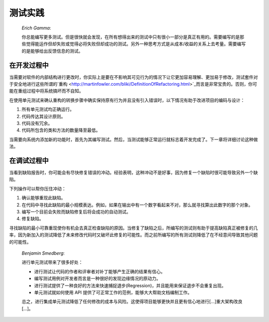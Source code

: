 

.. _testing-practices:

====
测试实践
====

    *Erich Gamma*:

    你总能编写更多测试。但是很快就会发现，在所有想得出来的测试中只有很小一部分是真正有用的。需要编写的是那些觉得能运作但却失败或觉得必将失败但却成功的测试。另外一种思考方式是从成本/收益的关系上去考量。需要编写的是能够给出反馈信息的测试。

.. _testing-practices.during-development:

在开发过程中
######

当需要对软件的内部结构进行更改时，你实际上是要在不影响其可见行为的情况下让它更加容易理解、更加易于修改，测试套件对于安全地进行这些所谓的`重构 <http://martinfowler.com/bliki/DefinitionOfRefactoring.html>`_而言是非常宝贵的。否则，你可能在重组过程中将系统搞坏而不自知。

在使用单元测试来确认重构的转换步骤中确实保持原有行为并且没有引入错误时，以下情况有助于改进项目的编码与设计：

#.

   所有单元测试均正确运行。

#.

   代码传达其设计原则。

#.

   代码没有冗余。

#.

   代码所包含的类和方法的数量降至最低。

当需要向系统内添加新的功能时，首先为其编写测试。然后，当测试能够正常运行就标志着开发完成了。下一章将详细讨论这种做法。

.. _testing-practices.during-debugging:

在调试过程中
######

当看到缺陷报告时，你可能会有尽快修复错误的冲动。经验表明，这种冲动不是好事，因为修复一个缺陷时很可能导致另外一个缺陷。

下列操作可以帮你压住冲动：

#.

   确认能够重现此缺陷。

#.

   在代码中寻找此缺陷的最小规模表达。例如，如果在输出中有一个数字看起来不对，那么就寻找算出此数字的那个对象。

#.

   编写一个目前会失败而缺陷修复后将会成功的自动测试。

#.

   修复缺陷。

寻找缺陷的最小可靠重现使你有机会去真正检查缺陷的原因。当修复了缺陷之后，所编写的测试则有助于提高缺陷真正被修复的几率，因为新加入的测试降低了未来修改代码时又破坏此修复的可能性。而之前所编写的所有测试则降低了在不经意间导致其他问题的可能性。

    *Benjamin Smedberg*:

    进行单元测试带来了很多好处：

    -

      进行测试让代码的作者和评审者对补丁能够产生正确的结果有信心。

    -

      编写测试用例对开发者而言是一种很好的发现边缘情况的原动力。

    -

      进行测试提供了一种良好的方法来快速捕捉退步(Regression)，并且能用来保证退步不会重复出现。

    -

      单元测试就如何使用 API 提供了可正常工作的范例，能够大大帮助文档编制工作。

    总之，进行集成单元测试降低了任何修改的成本与风险。这使得项目能够更快并且更有信心地进行[...]重大架构改良[...]。

